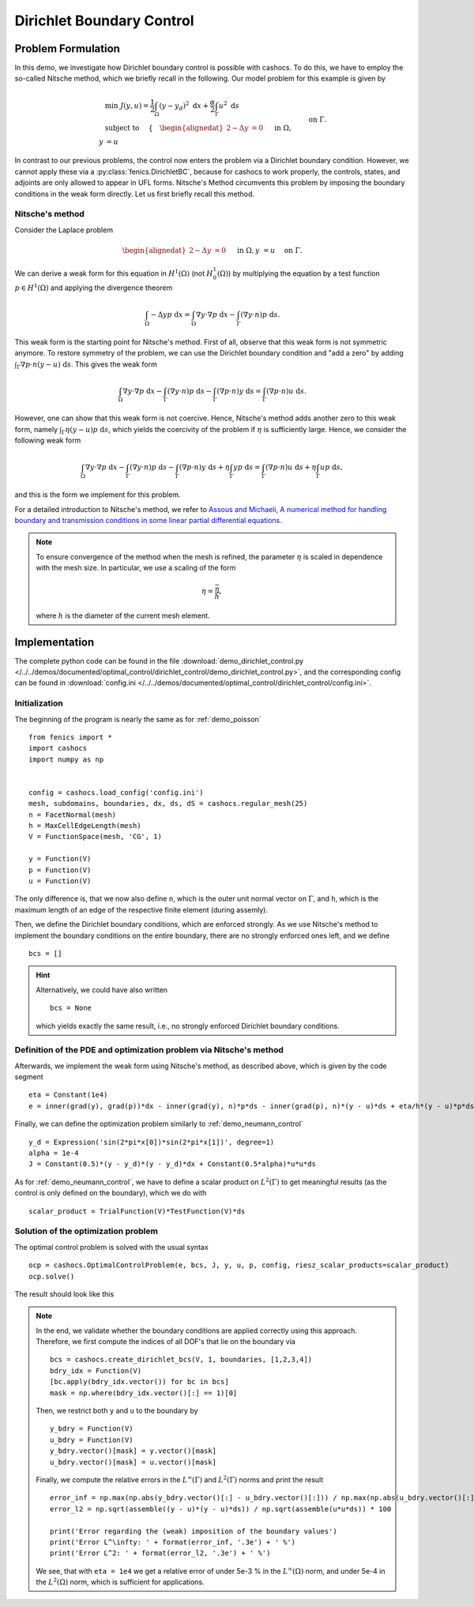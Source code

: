.. _demo_dirichlet_control:

Dirichlet Boundary Control
==========================

Problem Formulation
-------------------

In this demo, we investigate how Dirichlet boundary control is possible with
cashocs. To do this, we have to employ the so-called Nitsche method, which we
briefly recall in the following. Our model problem for this example is given by

.. math::

    &\min\; J(y,u) = \frac{1}{2} \int_{\Omega} \left( y - y_d \right)^2 \text{ d}x + \frac{\alpha}{2} \int_{\Gamma} u^2 \text{ d}s \\
    &\text{ subject to } \quad \left\lbrace \quad
    \begin{alignedat}{2}
    -\Delta y &= 0 \quad &&\text{ in } \Omega,\\
    y &= u \quad &&\text{ on } \Gamma.
    \end{alignedat} \right.


In contrast to our previous problems, the control now enters the problem via a
Dirichlet boundary condition. However, we cannot apply these via a :py:class:`fenics.DirichletBC`,
because for cashocs to work properly, the controls,
states, and adjoints are only allowed to appear in UFL forms. Nitsche's Method
circumvents this problem by imposing the boundary conditions in the weak form
directly. Let us first briefly recall this method.

Nitsche's method
****************

Consider the Laplace problem

.. math::
    \begin{alignedat}{2}
    -\Delta y &= 0 \quad &&\text{ in } \Omega,\\
    y &= u \quad &&\text{ on } \Gamma.
    \end{alignedat}

We can derive a weak form for this equation in :math:`H^1(\Omega)`
(not :math:`H^1_0(\Omega)`) by multiplying the equation by a test function
:math:`p \in H^1(\Omega)` and applying the divergence theorem

.. math:: \int_\Omega - \Delta y p \text{ d}x = \int_\Omega \nabla y \cdot \nabla p \text{ d}x - \int_\Gamma (\nabla y \cdot n) p \text{ d}s.

This weak form is the starting point for Nitsche's method. First of all, observe that
this weak form is not symmetric anymore. To restore symmetry of the problem, we can
use the Dirichlet boundary condition and "add a zero" by adding :math:`\int_\Gamma \nabla p \cdot n (y - u) \text{ d}s`. This gives the weak form

.. math:: \int_\Omega \nabla y \cdot \nabla p \text{ d}x - \int_\Gamma (\nabla y \cdot n) p \text{ d}s - \int_\Gamma (\nabla p \cdot n) y \text{ d}s = \int_\Gamma (\nabla p \cdot n) u \text{ d}s.

However, one can show that this weak form is not coercive. Hence, Nitsche's method
adds another zero to this weak form, namely :math:`\int_\Gamma \eta (y - u) p \text{ d}s`,
which yields the coercivity of the problem if :math:`\eta` is sufficiently large. Hence,
we consider the following weak form

.. math:: \int_\Omega \nabla y \cdot \nabla p \text{ d}x - \int_\Gamma (\nabla y \cdot n) p \text{ d}s - \int_\Gamma (\nabla p \cdot n) y \text{ d}s + \eta \int_\Gamma y p \text{ d}s = \int_\Gamma (\nabla p \cdot n) u \text{ d}s + \eta \int_\Gamma u p \text{ d}s,

and this is the form we implement for this problem.

For a detailed introduction to Nitsche's method, we refer to
`Assous and Michaeli, A numerical method for handling boundary and
transmission conditions in some linear partial differential equations
<https://doi.org/10.1016/j.procs.2012.04.045>`_.

.. note::

    To ensure convergence of the method when the mesh is refined, the parameter
    :math:`\eta` is scaled in dependence with the mesh size. In particular, we use
    a scaling of the form

    .. math::

        \eta = \frac{\bar{\eta}}{h},

    where :math:`h` is the diameter of the current mesh element.

Implementation
--------------

The complete python code can be found in the file :download:`demo_dirichlet_control.py </../../demos/documented/optimal_control/dirichlet_control/demo_dirichlet_control.py>`,
and the corresponding config can be found in :download:`config.ini </../../demos/documented/optimal_control/dirichlet_control/config.ini>`.

Initialization
**************

The beginning of the program is nearly the same as for :ref:`demo_poisson` ::

    from fenics import *
    import cashocs
    import numpy as np


    config = cashocs.load_config('config.ini')
    mesh, subdomains, boundaries, dx, ds, dS = cashocs.regular_mesh(25)
    n = FacetNormal(mesh)
    h = MaxCellEdgeLength(mesh)
    V = FunctionSpace(mesh, 'CG', 1)

    y = Function(V)
    p = Function(V)
    u = Function(V)

The only difference is, that we now also define ``n``, which is the outer unit
normal vector on :math:`\Gamma`, and ``h``, which is the maximum length of an
edge of the respective finite element (during assemly).

Then, we define the Dirichlet boundary conditions, which are enforced strongly.
As we use Nitsche's method to implement the boundary conditions on the entire
boundary, there are no strongly enforced ones left, and we define ::

    bcs = []

.. hint::

    Alternatively, we could have also written ::

        bcs = None

    which yields exactly the same result, i.e., no strongly enforced Dirichlet
    boundary conditions.


Definition of the PDE and optimization problem via Nitsche's method
*******************************************************************

Afterwards, we implement the weak form using Nitsche's method, as described above, which
is given by the code segment ::

    eta = Constant(1e4)
    e = inner(grad(y), grad(p))*dx - inner(grad(y), n)*p*ds - inner(grad(p), n)*(y - u)*ds + eta/h*(y - u)*p*ds - Constant(1)*p*dx

Finally, we can define the optimization problem similarly to :ref:`demo_neumann_control` ::

    y_d = Expression('sin(2*pi*x[0])*sin(2*pi*x[1])', degree=1)
    alpha = 1e-4
    J = Constant(0.5)*(y - y_d)*(y - y_d)*dx + Constant(0.5*alpha)*u*u*ds

As for :ref:`demo_neumann_control`, we have to define a scalar product on
:math:`L^2(\Gamma)` to get meaningful results (as the control is only defined on the boundary),
which we do with ::

    scalar_product = TrialFunction(V)*TestFunction(V)*ds

Solution of the optimization problem
************************************

The optimal control problem is solved with the usual syntax ::

    ocp = cashocs.OptimalControlProblem(e, bcs, J, y, u, p, config, riesz_scalar_products=scalar_product)
    ocp.solve()

The result should look like this

.. image:: /../../demos/documented/optimal_control/dirichlet_control/img_dirichlet_control.png

.. note::

    In the end, we validate whether the boundary conditions are applied correctly
    using this approach. Therefore, we first compute the indices of all DOF's
    that lie on the boundary via ::

        bcs = cashocs.create_dirichlet_bcs(V, 1, boundaries, [1,2,3,4])
        bdry_idx = Function(V)
        [bc.apply(bdry_idx.vector()) for bc in bcs]
        mask = np.where(bdry_idx.vector()[:] == 1)[0]

    Then, we restrict both ``y`` and ``u`` to the boundary by ::

        y_bdry = Function(V)
        u_bdry = Function(V)
        y_bdry.vector()[mask] = y.vector()[mask]
        u_bdry.vector()[mask] = u.vector()[mask]

    Finally, we compute the relative errors in the :math:`L^\infty(\Gamma)` and
    :math:`L^2(\Gamma)` norms and print the result ::

        error_inf = np.max(np.abs(y_bdry.vector()[:] - u_bdry.vector()[:])) / np.max(np.abs(u_bdry.vector()[:])) * 100
        error_l2 = np.sqrt(assemble((y - u)*(y - u)*ds)) / np.sqrt(assemble(u*u*ds)) * 100

        print('Error regarding the (weak) imposition of the boundary values')
        print('Error L^\infty: ' + format(error_inf, '.3e') + ' %')
        print('Error L^2: ' + format(error_l2, '.3e') + ' %')

    We see, that with ``eta = 1e4`` we get a relative error of under 5e-3 % in the
    :math:`L^\infty(\Omega)` norm, and under 5e-4 in the :math:`L^2(\Omega)` norm, which is
    sufficient for applications.

